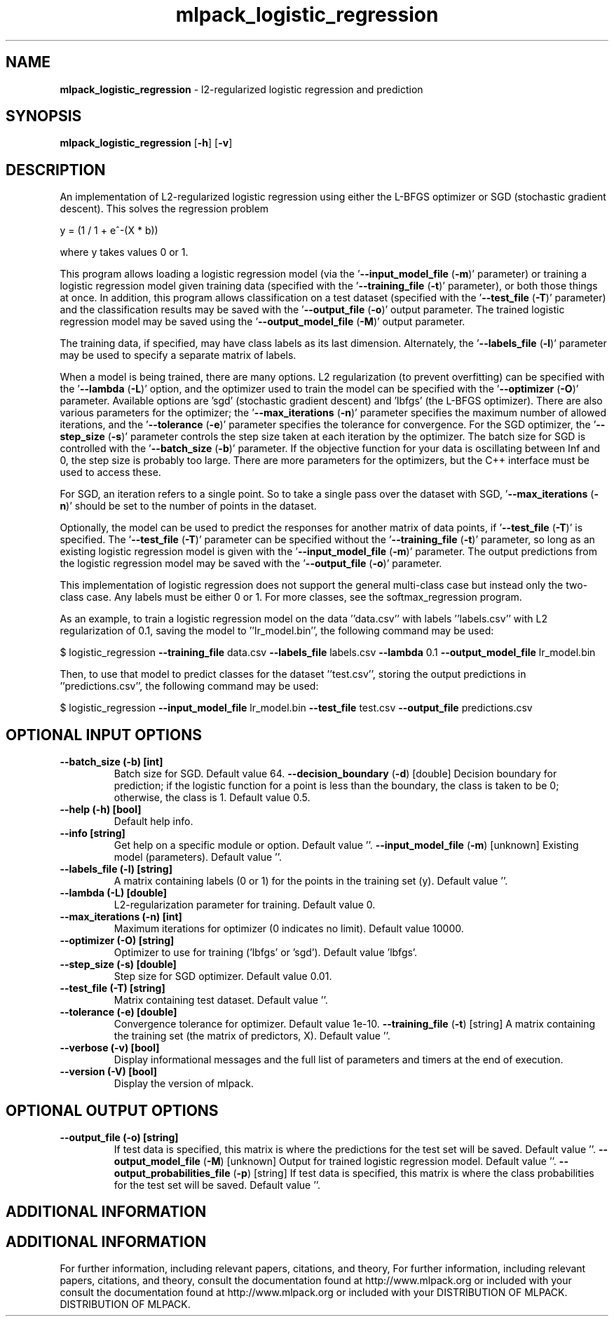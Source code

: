 .\" Text automatically generated by txt2man
.TH mlpack_logistic_regression  "1" "" ""
.SH NAME
\fBmlpack_logistic_regression \fP- l2-regularized logistic regression and prediction
.SH SYNOPSIS
.nf
.fam C
 \fBmlpack_logistic_regression\fP [\fB-h\fP] [\fB-v\fP]  
.fam T
.fi
.fam T
.fi
.SH DESCRIPTION


An implementation of L2-regularized logistic regression using either the
L-BFGS optimizer or SGD (stochastic gradient descent). This solves the
regression problem
.PP
.nf
.fam C
  y = (1 / 1 + e^-(X * b))

.fam T
.fi
where y takes values 0 or 1.
.PP
This program allows loading a logistic regression model (via the
\(cq\fB--input_model_file\fP (\fB-m\fP)' parameter) or training a logistic regression model
given training data (specified with the '\fB--training_file\fP (\fB-t\fP)' parameter), or
both those things at once. In addition, this program allows classification on
a test dataset (specified with the '\fB--test_file\fP (\fB-T\fP)' parameter) and the
classification results may be saved with the '\fB--output_file\fP (\fB-o\fP)' output
parameter. The trained logistic regression model may be saved using the
\(cq\fB--output_model_file\fP (\fB-M\fP)' output parameter.
.PP
The training data, if specified, may have class labels as its last dimension. 
Alternately, the '\fB--labels_file\fP (\fB-l\fP)' parameter may be used to specify a
separate matrix of labels.
.PP
When a model is being trained, there are many options. L2 regularization (to
prevent overfitting) can be specified with the '\fB--lambda\fP (\fB-L\fP)' option, and the
optimizer used to train the model can be specified with the '\fB--optimizer\fP (\fB-O\fP)'
parameter. Available options are 'sgd' (stochastic gradient descent) and
\(cqlbfgs' (the L-BFGS optimizer). There are also various parameters for the
optimizer; the '\fB--max_iterations\fP (\fB-n\fP)' parameter specifies the maximum number
of allowed iterations, and the '\fB--tolerance\fP (\fB-e\fP)' parameter specifies the
tolerance for convergence. For the SGD optimizer, the '\fB--step_size\fP (\fB-s\fP)'
parameter controls the step size taken at each iteration by the optimizer. 
The batch size for SGD is controlled with the '\fB--batch_size\fP (\fB-b\fP)' parameter.
If the objective function for your data is oscillating between Inf and 0, the
step size is probably too large. There are more parameters for the
optimizers, but the C++ interface must be used to access these.
.PP
For SGD, an iteration refers to a single point. So to take a single pass over
the dataset with SGD, '\fB--max_iterations\fP (\fB-n\fP)' should be set to the number of
points in the dataset.
.PP
Optionally, the model can be used to predict the responses for another matrix
of data points, if '\fB--test_file\fP (\fB-T\fP)' is specified. The '\fB--test_file\fP (\fB-T\fP)'
parameter can be specified without the '\fB--training_file\fP (\fB-t\fP)' parameter, so
long as an existing logistic regression model is given with the
\(cq\fB--input_model_file\fP (\fB-m\fP)' parameter. The output predictions from the logistic
regression model may be saved with the '\fB--output_file\fP (\fB-o\fP)' parameter.
.PP
This implementation of logistic regression does not support the general
multi-class case but instead only the two-class case. Any labels must be
either 0 or 1. For more classes, see the softmax_regression program.
.PP
As an example, to train a logistic regression model on the data ''data.csv''
with labels ''labels.csv'' with L2 regularization of 0.1, saving the model to
\(cq'lr_model.bin'', the following command may be used:
.PP
$ logistic_regression \fB--training_file\fP data.csv \fB--labels_file\fP labels.csv
\fB--lambda\fP 0.1 \fB--output_model_file\fP lr_model.bin
.PP
Then, to use that model to predict classes for the dataset ''test.csv'',
storing the output predictions in ''predictions.csv'', the following command
may be used: 
.PP
$ logistic_regression \fB--input_model_file\fP lr_model.bin \fB--test_file\fP test.csv
\fB--output_file\fP predictions.csv
.SH OPTIONAL INPUT OPTIONS 

.TP
.B
\fB--batch_size\fP (\fB-b\fP) [int]
Batch size for SGD. Default value 64.
\fB--decision_boundary\fP (\fB-d\fP) [double] 
Decision boundary for prediction; if the
logistic function for a point is less than the
boundary, the class is taken to be 0; otherwise,
the class is 1. Default value 0.5.
.TP
.B
\fB--help\fP (\fB-h\fP) [bool]
Default help info.
.TP
.B
\fB--info\fP [string]
Get help on a specific module or option. 
Default value ''.
\fB--input_model_file\fP (\fB-m\fP) [unknown] 
Existing model (parameters). Default value ''.
.TP
.B
\fB--labels_file\fP (\fB-l\fP) [string]
A matrix containing labels (0 or 1) for the
points in the training set (y). Default value
\(cq'.
.TP
.B
\fB--lambda\fP (\fB-L\fP) [double]
L2-regularization parameter for training. 
Default value 0.
.TP
.B
\fB--max_iterations\fP (\fB-n\fP) [int]
Maximum iterations for optimizer (0 indicates no
limit). Default value 10000.
.TP
.B
\fB--optimizer\fP (\fB-O\fP) [string]
Optimizer to use for training ('lbfgs' or
\(cqsgd'). Default value 'lbfgs'.
.TP
.B
\fB--step_size\fP (\fB-s\fP) [double]
Step size for SGD optimizer. Default value
0.01.
.TP
.B
\fB--test_file\fP (\fB-T\fP) [string]
Matrix containing test dataset. Default value
\(cq'.
.TP
.B
\fB--tolerance\fP (\fB-e\fP) [double]
Convergence tolerance for optimizer. Default
value 1e-10.
\fB--training_file\fP (\fB-t\fP) [string] 
A matrix containing the training set (the matrix
of predictors, X). Default value ''.
.TP
.B
\fB--verbose\fP (\fB-v\fP) [bool]
Display informational messages and the full list
of parameters and timers at the end of
execution.
.TP
.B
\fB--version\fP (\fB-V\fP) [bool]
Display the version of mlpack.
.SH OPTIONAL OUTPUT OPTIONS 

.TP
.B
\fB--output_file\fP (\fB-o\fP) [string]
If test data is specified, this matrix is where
the predictions for the test set will be saved. 
Default value ''.
\fB--output_model_file\fP (\fB-M\fP) [unknown] 
Output for trained logistic regression model. 
Default value ''.
\fB--output_probabilities_file\fP (\fB-p\fP) [string] 
If test data is specified, this matrix is where
the class probabilities for the test set will be
saved. Default value ''.
.SH ADDITIONAL INFORMATION
.SH ADDITIONAL INFORMATION


For further information, including relevant papers, citations, and theory,
For further information, including relevant papers, citations, and theory,
consult the documentation found at http://www.mlpack.org or included with your
consult the documentation found at http://www.mlpack.org or included with your
DISTRIBUTION OF MLPACK.
DISTRIBUTION OF MLPACK.
